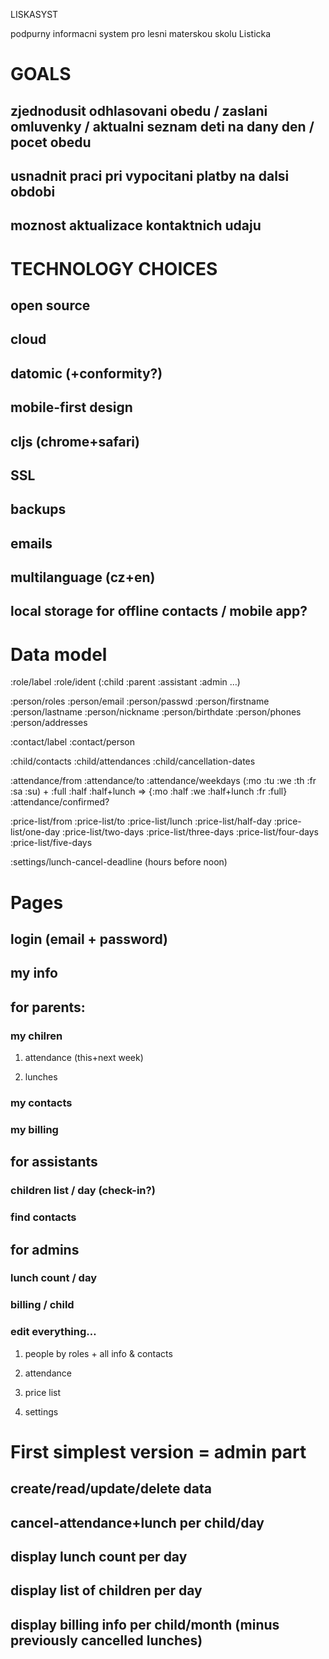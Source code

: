 LISKASYST

podpurny informacni system pro lesni materskou skolu Listicka

* GOALS

** zjednodusit odhlasovani obedu / zaslani omluvenky / aktualni seznam deti na dany den / pocet obedu

** usnadnit praci pri vypocitani platby na dalsi obdobi

** moznost aktualizace kontaktnich udaju 



* TECHNOLOGY CHOICES

** open source
** cloud
** datomic (+conformity?)
** mobile-first design
** cljs (chrome+safari)
** SSL
** backups
** emails
** multilanguage (cz+en)
** local storage for offline contacts / mobile app?


* Data model

:role/label
:role/ident (:child :parent :assistant :admin ...)

:person/roles
:person/email
:person/passwd
:person/firstname
:person/lastname
:person/nickname
:person/birthdate
:person/phones
:person/addresses

:contact/label
:contact/person

:child/contacts
:child/attendances
:child/cancellation-dates

:attendance/from
:attendance/to
:attendance/weekdays (:mo :tu :we :th :fr :sa :su) + :full :half :half+lunch => {:mo :half :we :half+lunch :fr :full}
:attendance/confirmed?

:price-list/from
:price-list/to
:price-list/lunch
:price-list/half-day
:price-list/one-day
:price-list/two-days
:price-list/three-days
:price-list/four-days
:price-list/five-days

:settings/lunch-cancel-deadline (hours before noon)

* Pages

** login (email + password)
** my info
** for parents:
*** my chilren
**** attendance (this+next week)
**** lunches
*** my contacts
*** my billing
** for assistants
*** children list / day (check-in?)
*** find contacts
** for admins
*** lunch count / day
*** billing / child
*** edit everything...
**** people by roles + all info & contacts
**** attendance
**** price list
**** settings


* First simplest version = admin part

** create/read/update/delete data
** cancel-attendance+lunch per child/day
** display lunch count per day
** display list of children per day
** display billing info per child/month (minus previously cancelled lunches)
